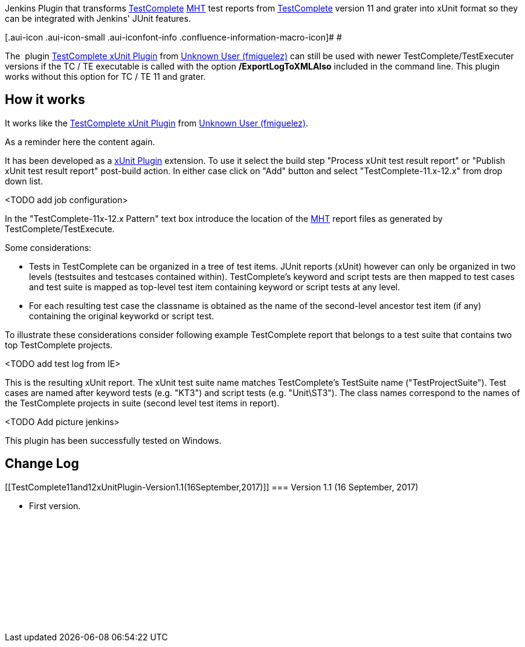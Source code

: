 [.conf-macro .output-inline]#Jenkins Plugin that
transforms http://en.wikipedia.org/wiki/TestComplete[TestComplete]
http://en.wikipedia.org/wiki/MHTML[MHT] test reports from
http://en.wikipedia.org/wiki/TestComplete[TestComplete] version 11 and
grater into xUnit format so they can be integrated with Jenkins' JUnit
features.#

[.aui-icon .aui-icon-small .aui-iconfont-info .confluence-information-macro-icon]#
#

The
 plugin https://wiki.jenkins.io/display/JENKINS/TestComplete+xUnit+Plugin[TestComplete
xUnit Plugin] from https://wiki.jenkins.io/display/~fmiguelez[Unknown
User (fmiguelez)] can still be used with newer TestComplete/TestExecuter
versions if the TC / TE executable is called with the option
*/ExportLogToXMLAlso* included in the command line. This plugin works
without this option for TC / TE 11 and grater.

[[TestComplete11and12xUnitPlugin-Howitworks]]
== How it works

It works like
the https://wiki.jenkins.io/display/JENKINS/TestComplete+xUnit+Plugin[TestComplete
xUnit Plugin] from https://wiki.jenkins.io/display/~fmiguelez[Unknown
User (fmiguelez)]. 

As a reminder here the content again.

It has been developed as a
https://wiki.jenkins.io/display/JENKINS/xUnit+Plugin[xUnit
Plugin] extension. To use it select the build step "Process xUnit test
result report" or "Publish xUnit test result report" post-build action.
In either case click on "Add" button and select "TestComplete-11.x-12.x"
from drop down list.

<TODO add job configuration>

In the "TestComplete-11x-12.x Pattern" text box introduce the location
of the http://en.wikipedia.org/wiki/MHTML[MHT] report files as generated
by TestComplete/TestExecute.

Some considerations:

* Tests in TestComplete can be organized in a tree of test items. JUnit
reports (xUnit) however can only be organized in two levels (testsuites
and testcases contained within). TestComplete's keyword and script tests
are then mapped to test cases and test suite is mapped as top-level test
item containing keyword or script tests at any level.
* For each resulting test case the classname is obtained as the name of
the second-level ancestor test item (if any) containing the original
keyworkd or script test. 

To illustrate these considerations consider following example
TestComplete report that belongs to a test suite that contains two top
TestComplete projects.

<TODO add test log from IE>

This is the resulting xUnit report. The xUnit test suite name matches
TestComplete's TestSuite name ("TestProjectSuite"). Test cases are named
after keyword tests (e.g. "KT3") and script tests (e.g. "Unit\ST3"). The
class names correspond to the names of the TestComplete projects in
suite (second level test items in report).

<TODO Add picture jenkins>

This plugin has been successfully tested on Windows.

[[TestComplete11and12xUnitPlugin-ChangeLog]]
== Change Log

[[TestComplete11and12xUnitPlugin-Version1.1(16September,2017)]]
=== Version 1.1 (16 September, 2017)

* First version.

 

 

 

 

 

 

